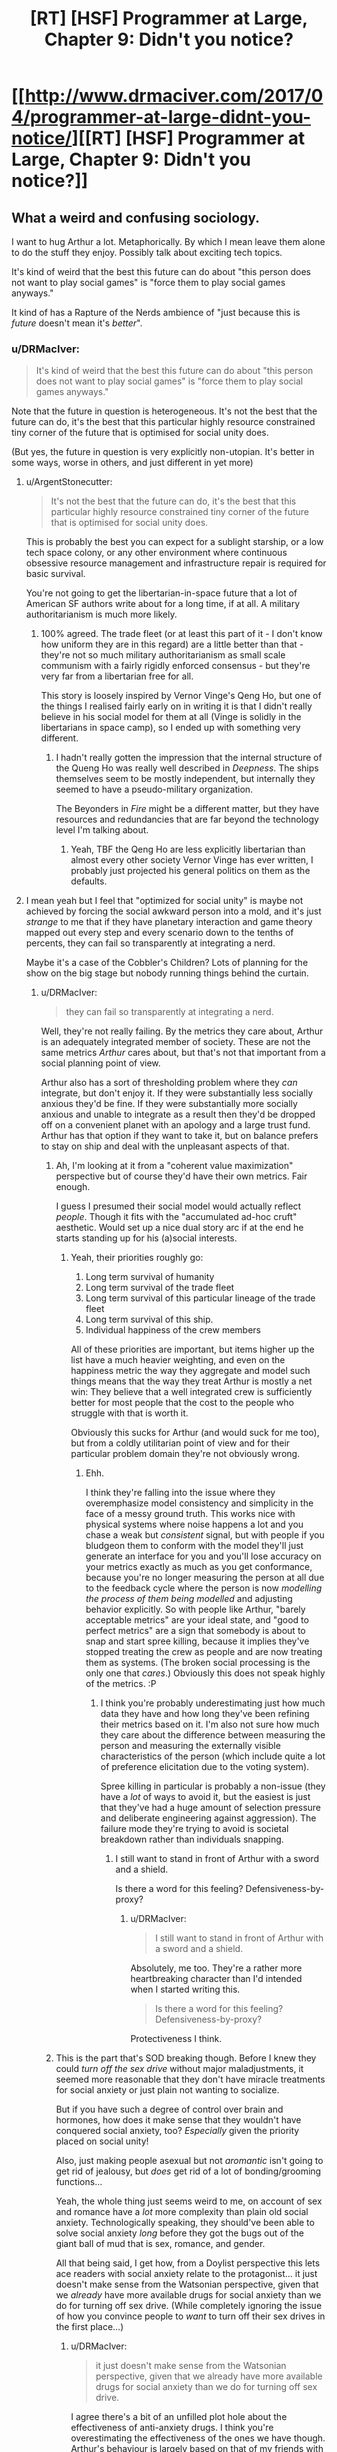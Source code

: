 #+TITLE: [RT] [HSF] Programmer at Large, Chapter 9: Didn't you notice?

* [[http://www.drmaciver.com/2017/04/programmer-at-large-didnt-you-notice/][[RT] [HSF] Programmer at Large, Chapter 9: Didn't you notice?]]
:PROPERTIES:
:Author: DRMacIver
:Score: 23
:DateUnix: 1491552979.0
:DateShort: 2017-Apr-07
:END:

** What a weird and confusing sociology.

I want to hug Arthur a lot. Metaphorically. By which I mean leave them alone to do the stuff they enjoy. Possibly talk about exciting tech topics.

It's kind of weird that the best this future can do about "this person does not want to play social games" is "force them to play social games anyways."

It kind of has a Rapture of the Nerds ambience of "just because this is /future/ doesn't mean it's /better/".
:PROPERTIES:
:Author: FeepingCreature
:Score: 13
:DateUnix: 1491562669.0
:DateShort: 2017-Apr-07
:END:

*** u/DRMacIver:
#+begin_quote
  It's kind of weird that the best this future can do about "this person does not want to play social games" is "force them to play social games anyways."
#+end_quote

Note that the future in question is heterogeneous. It's not the best that the future can do, it's the best that this particular highly resource constrained tiny corner of the future that is optimised for social unity does.

(But yes, the future in question is very explicitly non-utopian. It's better in some ways, worse in others, and just different in yet more)
:PROPERTIES:
:Author: DRMacIver
:Score: 8
:DateUnix: 1491563071.0
:DateShort: 2017-Apr-07
:END:

**** u/ArgentStonecutter:
#+begin_quote
  It's not the best that the future can do, it's the best that this particular highly resource constrained tiny corner of the future that is optimised for social unity does.
#+end_quote

This is probably the best you can expect for a sublight starship, or a low tech space colony, or any other environment where continuous obsessive resource management and infrastructure repair is required for basic survival.

You're not going to get the libertarian-in-space future that a lot of American SF authors write about for a long time, if at all. A military authoritarianism is much more likely.
:PROPERTIES:
:Author: ArgentStonecutter
:Score: 5
:DateUnix: 1491566572.0
:DateShort: 2017-Apr-07
:END:

***** 100% agreed. The trade fleet (or at least this part of it - I don't know how uniform they are in this regard) are a little better than that - they're not so much military authoritarianism as small scale communism with a fairly rigidly enforced consensus - but they're very far from a libertarian free for all.

This story is loosely inspired by Vernor Vinge's Qeng Ho, but one of the things I realised fairly early on in writing it is that I didn't really believe in his social model for them at all (Vinge is solidly in the libertarians in space camp), so I ended up with something very different.
:PROPERTIES:
:Author: DRMacIver
:Score: 3
:DateUnix: 1491567044.0
:DateShort: 2017-Apr-07
:END:

****** I hadn't really gotten the impression that the internal structure of the Queng Ho was really well described in /Deepness/. The ships themselves seem to be mostly independent, but internally they seemed to have a pseudo-military organization.

The Beyonders in /Fire/ might be a different matter, but they have resources and redundancies that are far beyond the technology level I'm talking about.
:PROPERTIES:
:Author: ArgentStonecutter
:Score: 2
:DateUnix: 1491590363.0
:DateShort: 2017-Apr-07
:END:

******* Yeah, TBF the Qeng Ho are less explicitly libertarian than almost every other society Vernor Vinge has ever written, I probably just projected his general politics on them as the defaults.
:PROPERTIES:
:Author: DRMacIver
:Score: 2
:DateUnix: 1491591099.0
:DateShort: 2017-Apr-07
:END:


**** I mean yeah but I feel that "optimized for social unity" is maybe not achieved by forcing the social awkward person into a mold, and it's just /strange/ to me that if they have planetary interaction and game theory mapped out every step and every scenario down to the tenths of percents, they can fail so transparently at integrating a nerd.

Maybe it's a case of the Cobbler's Children? Lots of planning for the show on the big stage but nobody running things behind the curtain.
:PROPERTIES:
:Author: FeepingCreature
:Score: 1
:DateUnix: 1491563382.0
:DateShort: 2017-Apr-07
:END:

***** u/DRMacIver:
#+begin_quote
  they can fail so transparently at integrating a nerd.
#+end_quote

Well, they're not really failing. By the metrics they care about, Arthur is an adequately integrated member of society. These are not the same metrics /Arthur/ cares about, but that's not that important from a social planning point of view.

Arthur also has a sort of thresholding problem where they /can/ integrate, but don't enjoy it. If they were substantially less socially anxious they'd be fine. If they were substantially more socially anxious and unable to integrate as a result then they'd be dropped off on a convenient planet with an apology and a large trust fund. Arthur has that option if they want to take it, but on balance prefers to stay on ship and deal with the unpleasant aspects of that.
:PROPERTIES:
:Author: DRMacIver
:Score: 5
:DateUnix: 1491563752.0
:DateShort: 2017-Apr-07
:END:

****** Ah, I'm looking at it from a "coherent value maximization" perspective but of course they'd have their own metrics. Fair enough.

I guess I presumed their social model would actually reflect /people/. Though it fits with the "accumulated ad-hoc cruft" aesthetic. Would set up a nice dual story arc if at the end he starts standing up for his (a)social interests.
:PROPERTIES:
:Author: FeepingCreature
:Score: 3
:DateUnix: 1491563848.0
:DateShort: 2017-Apr-07
:END:

******* Yeah, their priorities roughly go:

1. Long term survival of humanity
2. Long term survival of the trade fleet
3. Long term survival of this particular lineage of the trade fleet
4. Long term survival of this ship.
5. Individual happiness of the crew members

All of these priorities are important, but items higher up the list have a much heavier weighting, and even on the happiness metric the way they aggregate and model such things means that the way they treat Arthur is mostly a net win: They believe that a well integrated crew is sufficiently better for most people that the cost to the people who struggle with that is worth it.

Obviously this sucks for Arthur (and would suck for me too), but from a coldly utilitarian point of view and for their particular problem domain they're not obviously wrong.
:PROPERTIES:
:Author: DRMacIver
:Score: 6
:DateUnix: 1491564080.0
:DateShort: 2017-Apr-07
:END:

******** Ehh.

I think they're falling into the issue where they overemphasize model consistency and simplicity in the face of a messy ground truth. This works nice with physical systems where noise happens a lot and you chase a weak but /consistent/ signal, but with people if you bludgeon them to conform with the model they'll just generate an interface for you and you'll lose accuracy on your metrics exactly as much as you get conformance, because you're no longer measuring the person at all due to the feedback cycle where the person is now /modelling the process of them being modelled/ and adjusting behavior explicitly. So with people like Arthur, "barely acceptable metrics" are your ideal state, and "good to perfect metrics" are a sign that somebody is about to snap and start spree killing, because it implies they've stopped treating the crew as people and are now treating them as systems. (The broken social processing is the only one that /cares/.) Obviously this does not speak highly of the metrics. :P
:PROPERTIES:
:Author: FeepingCreature
:Score: 4
:DateUnix: 1491564438.0
:DateShort: 2017-Apr-07
:END:

********* I think you're probably underestimating just how much data they have and how long they've been refining their metrics based on it. I'm also not sure how much they care about the difference between measuring the person and measuring the externally visible characteristics of the person (which include quite a lot of preference elicitation due to the voting system).

Spree killing in particular is probably a non-issue (they have a /lot/ of ways to avoid it, but the easiest is just that they've had a huge amount of selection pressure and deliberate engineering against aggression). The failure mode they're trying to avoid is societal breakdown rather than individuals snapping.
:PROPERTIES:
:Author: DRMacIver
:Score: 5
:DateUnix: 1491564854.0
:DateShort: 2017-Apr-07
:END:

********** I still want to stand in front of Arthur with a sword and a shield.

Is there a word for this feeling? Defensiveness-by-proxy?
:PROPERTIES:
:Author: FeepingCreature
:Score: 5
:DateUnix: 1491564939.0
:DateShort: 2017-Apr-07
:END:

*********** u/DRMacIver:
#+begin_quote
  I still want to stand in front of Arthur with a sword and a shield.
#+end_quote

Absolutely, me too. They're a rather more heartbreaking character than I'd intended when I started writing this.

#+begin_quote
  Is there a word for this feeling? Defensiveness-by-proxy?
#+end_quote

Protectiveness I think.
:PROPERTIES:
:Author: DRMacIver
:Score: 6
:DateUnix: 1491565132.0
:DateShort: 2017-Apr-07
:END:


****** This is the part that's SOD breaking though. Before I knew they could /turn off the sex drive/ without major maladjustments, it seemed more reasonable that they don't have miracle treatments for social anxiety or just plain not wanting to socialize.

But if you have such a degree of control over brain and hormones, how does it make sense that they wouldn't have conquered social anxiety, too? /Especially/ given the priority placed on social unity!

Also, just making people asexual but not /aromantic/ isn't going to get rid of jealousy, but /does/ get rid of a lot of bonding/grooming functions...

Yeah, the whole thing just seems weird to me, on account of sex and romance have a /lot/ more complexity than plain old social anxiety. Technologically speaking, they should've been able to solve social anxiety /long/ before they got the bugs out of the giant ball of mud that is sex, romance, and gender.

All that being said, I get how, from a Doylist perspective this lets ace readers with social anxiety relate to the protagonist... it just doesn't make sense from the Watsonian perspective, given that we /already/ have more available drugs for social anxiety than we do for turning off sex drive. (While completely ignoring the issue of how you convince people to /want/ to turn off their sex drives in the first place...)
:PROPERTIES:
:Author: pje
:Score: 2
:DateUnix: 1491939399.0
:DateShort: 2017-Apr-12
:END:

******* u/DRMacIver:
#+begin_quote
  it just doesn't make sense from the Watsonian perspective, given that we already have more available drugs for social anxiety than we do for turning off sex drive.
#+end_quote

I agree there's a bit of an unfilled plot hole about the effectiveness of anti-anxiety drugs. I think you're overestimating the effectiveness of the ones we have though. Arthur's behaviour is largely based on that of my friends with social anxiety /after/ they've taken their meds (and, to a lesser extent, off mine, but mine is milder than Arthur's and I don't medicate for it), and Arthur is probably on some sort of medication themselves.

I also think you're overestimating the difficulty of turning off a sex drive. A lot of the drugs we currently have for anti-anxiety will do that by accident.

For the moment I'm choosing to just brush the details of this under the carpet as "Brains are hard, hormones are easy" though.

Also in general drug availability is driven by demand rather than ease of the problem. We probably have more drugs for anxiety because more people want to fix their anxiety than turn off their sex drive.

#+begin_quote
  While completely ignoring the issue of how you convince people to want to turn off their sex drives in the first place...
#+end_quote

This is actually relatively easy: When creating a new ship, you split on whether people think this is a worthwhile experiment to try. You then do it by default to kids (turns out trade fleet medical ethics are rather different to ours), and the next generation grows up thinking this is normal. Note that the norms you are seeing are those of the /ship/ (and a non-trivial but unknown fraction of their lineage), not of the entire trade fleet.

Oh, also, they've not really done anything medical to romance or gender, that's just a result of constructed social norms.
:PROPERTIES:
:Author: DRMacIver
:Score: 2
:DateUnix: 1492105496.0
:DateShort: 2017-Apr-13
:END:


******* Actually, I've realised the obvious explanation (which may well be fully explained in a future chapter, but either way is certainly consistent with and more or less implied by the current text).

Arthur doesn't have an anxiety disorder at all. They're neuroatypical in some complex way (probably either actually autism or something related) which causes them to have a lot of difficulties with social interaction. They are then made perfectly rationally anxious by interacting with the ship's complex social system while being completely intellectually unsuited for doing so.

As a result while they /can/ take drugs to reduce their anxiety, that can't help that much without severely impeding their ability to think, because their anxiety is more or less proportionate to the situation in which they find themself.
:PROPERTIES:
:Author: DRMacIver
:Score: 1
:DateUnix: 1492268487.0
:DateShort: 2017-Apr-15
:END:


*** A thing also worth mentioning that I forgot earlier is that most of the unpleasant parts of this particular chapter are not the result of the ship's focus on social integration. This is mostly just plain old fashioned gossip mongering.

The only way the social games system plays into it is that they have a reasonable expectation that Arthur might have noticed something was up before being told.
:PROPERTIES:
:Author: DRMacIver
:Score: 3
:DateUnix: 1491572317.0
:DateShort: 2017-Apr-07
:END:


** Suddenly I realize that this chapter would be a very good entry for the challenge thread on Weirdtopia.
:PROPERTIES:
:Author: xamueljones
:Score: 3
:DateUnix: 1491573367.0
:DateShort: 2017-Apr-07
:END:

*** I wasn't sure of the etiquette of posting chapters from existing works, but figured it was probably not on. I did mention in the companion thread that PaL was probably a pretty good example of the genre.
:PROPERTIES:
:Author: DRMacIver
:Score: 1
:DateUnix: 1491576467.0
:DateShort: 2017-Apr-07
:END:

**** Hmm, the rules ask you to 'revamp' old ideas if you've used them before (no plagiarism), but my take is that's more about encouraging the creation of more rational fiction than disallowing things.

[[/u/alexanderwales]] - how about we allow entry of 'recent' works (within three months?) which have not previously been entered. I think that should still incentivise creation, while drawing more entries.
:PROPERTIES:
:Author: PeridexisErrant
:Score: 1
:DateUnix: 1491657083.0
:DateShort: 2017-Apr-08
:END:


** Good chapter.

This is of less relevance to this chapter than some past ones, but I recently finally got around to reading /Ancillary Mercy/ and found myself wondering if the way the ship (doesn't) handle gender was influenced at all by the Radch?
:PROPERTIES:
:Author: brmj
:Score: 2
:DateUnix: 1491590690.0
:DateShort: 2017-Apr-07
:END:

*** Not explicitly, but I'd read Ancillary etc. before writing this so it's probably at least partly an influence.

The more direct influences are that I have a fair number of non-binary and otherwise trans friends and figured I'd like do something a bit different than just replicating 21st century western gender norms in space.
:PROPERTIES:
:Author: DRMacIver
:Score: 5
:DateUnix: 1491590953.0
:DateShort: 2017-Apr-07
:END:

**** Fair enough. Good to see more of that sort of thing in any case. The relevant norms are evolving quickly enough in progressive and/or nerdy circles right now that just copying the status quo into a far future society seems a bit uninspired and implausible at best, and probably isn't going to age too well in any case.
:PROPERTIES:
:Author: brmj
:Score: 2
:DateUnix: 1491591349.0
:DateShort: 2017-Apr-07
:END:


** Was surprised to see that Brian was female, considering their name. Or at least, I think they were going by that 'curvy' comment - it's hard to tell sometimes due to the different way things are phrased from this far-off potential future viewpoint.

Why was having sex seen as odd? The MC had a perfectly respectable view on it, and similar topics I imagine you were paralleling today (religious views, sexual orientation, etc), so Brian's reaction is a bit confusing regarding it.
:PROPERTIES:
:Author: Mizu25
:Score: 1
:DateUnix: 1491561887.0
:DateShort: 2017-Apr-07
:END:

*** There's a repo with world building notes you may wish to check out - the relevant one [[https://github.com/DRMacIver/programmer-at-large-notes/blob/master/gender-etc.md][here]]. Tldr is that sex drives are optional, and turning yours on (heh) is kinda childish and squicky even before you get to the biological bit.
:PROPERTIES:
:Author: PeridexisErrant
:Score: 6
:DateUnix: 1491562480.0
:DateShort: 2017-Apr-07
:END:


*** u/DRMacIver:
#+begin_quote
  Was surprised to see that Brian was female, considering their name. Why was having sex seen as odd?
#+end_quote

The crew have rather different norms regarding sexuality and gender than we do. Also a very different approach to naming.

Arthur is something of an outsider due to their social anxiety issues, so their opinions tend to be based on but not in perfect alignment with the broader norms. In this case Brian is much closer to the consensus view but maybe a bit on the extreme side, while Arthur is going "Yeah I guess the consensus view is mostly correct but honestly I have bigger things to worry about".
:PROPERTIES:
:Author: DRMacIver
:Score: 4
:DateUnix: 1491562857.0
:DateShort: 2017-Apr-07
:END:
